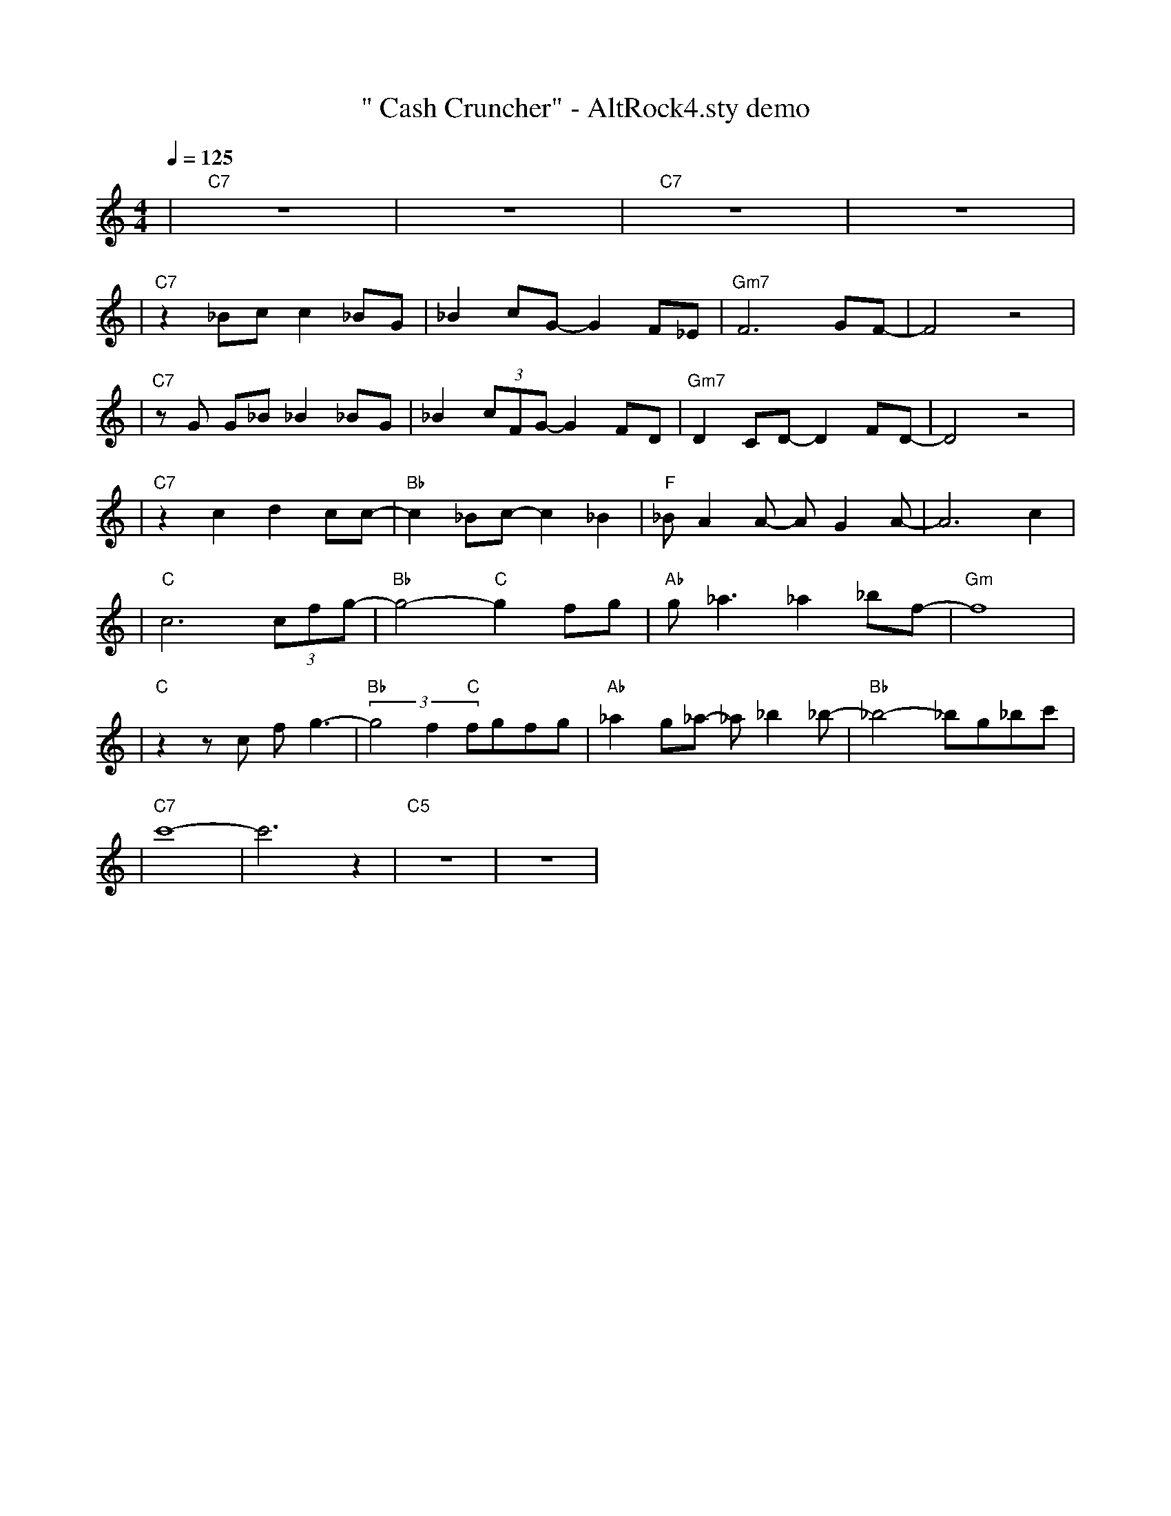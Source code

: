 X:1
T:" Cash Cruncher" - AltRock4.sty demo
L:1/8
K:C
Q:1/4=125
R:POP AMERICAN GUITARRA 120RS
M:4/4
| "C7" z8 | z8 | "C7" z8 | z8 |
| "C7" z2 _Bc c2 _BG | _B2 cG- G2 F_E | "Gm7"F6 GF- | F4  z4 |
| "C7" z G G_B _B2 _BG | _B2 (3cFG- G2 FD | "Gm7"D2 CD- D2 FD- | D4  z4 |
| "C7" z2 c2 d2 cc- | "Bb"c2 _Bc- c2 _B2 | "F"_B A2 A- A G2 A- | A6 c2 |
| "C"c6 (3cfg- | "Bb"g4- "C"g2 fg | "Ab"g _a3 _a2 _bf- | "Gm"f8 |
| "C" z2  z c f g3- | "Bb"(3g4 f2 "C"fgfg | "Ab"_a2 g_a- _a _b2 _b- | "Bb"_b4- _bg_bc' |
| "C7"c'8- | c'6  z2 | "C5" z8 | z8 |

